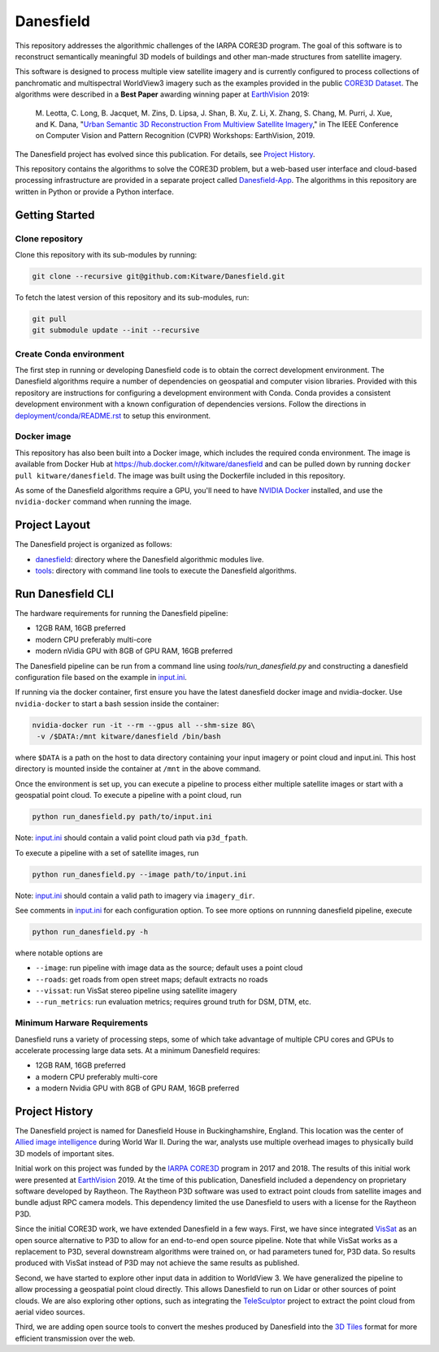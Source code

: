 ==========
Danesfield
==========

This repository addresses the algorithmic challenges of the IARPA CORE3D
program.  The goal of this software is to reconstruct semantically meaningful
3D models of buildings and other man-made structures from satellite imagery.

.. image:: danesfield_system_graphic.png
    :align: center
    :alt: The Danesfield system performs 3D reconstruction from satellite imagery

This software is designed to process multiple view satellite imagery and is
currently configured to process collections of panchromatic and multispectral
WorldView3 imagery such as the examples provided in the public
`CORE3D Dataset <https://spacenet.ai/core3d/>`_.
The algorithms were described in a **Best Paper** awarding winning paper at
EarthVision_ 2019:

    M. Leotta, C. Long, B. Jacquet, M. Zins, D. Lipsa, J. Shan, B. Xu, Z. Li,
    X. Zhang, S. Chang, M. Purri, J. Xue, and K. Dana,
    "`Urban Semantic 3D Reconstruction From Multiview Satellite Imagery`__,"
    in The IEEE Conference on Computer Vision and Pattern Recognition (CVPR)
    Workshops: EarthVision, 2019.

The Danesfield project has evolved since this publication.
For details, see `Project History`_.

This repository contains the algorithms to solve the CORE3D problem, but a
web-based user interface and cloud-based processing infrastructure are provided
in a separate project called
`Danesfield-App <https://github.com/Kitware/Danesfield-App>`_.
The algorithms in this repository
are written in Python or provide a Python interface.


Getting Started
===============

Clone repository
----------------

Clone this repository with its sub-modules by running:

.. code-block::

    git clone --recursive git@github.com:Kitware/Danesfield.git

To fetch the latest version of this repository and its sub-modules, run:

.. code-block::

    git pull
    git submodule update --init --recursive

Create Conda environment
------------------------

The first step in running or developing Danesfield code is to obtain the
correct development environment.  The Danesfield algorithms require a number of
dependencies on geospatial and computer vision libraries.  Provided with this
repository are instructions for configuring a development environment with
Conda.  Conda provides a consistent development environment with a known
configuration of dependencies versions.  Follow the directions in
`<deployment/conda/README.rst>`_ to setup this environment.

Docker image
------------

This repository has also been built into a Docker image, which
includes the required conda environment.  The image is available from
Docker Hub at `<https://hub.docker.com/r/kitware/danesfield>`_ and can
be pulled down by running ``docker pull kitware/danesfield``.  The
image was built using the Dockerfile included in this repository.

As some of the Danesfield algorithms require a GPU, you'll need to
have `NVIDIA Docker <https://github.com/NVIDIA/nvidia-docker>`_
installed, and use the ``nvidia-docker`` command when running the
image.

Project Layout
==============

The Danesfield project is organized as follows:

- `<danesfield>`_: directory where the Danesfield algorithmic modules
  live.
- `<tools>`_: directory with command line tools to execute
  the Danesfield algorithms.

Run Danesfield CLI
==================

The hardware requirements for running the Danesfield pipeline:

- 12GB RAM, 16GB preferred
- modern CPU preferably multi-core
- modern nVidia GPU with 8GB of GPU RAM, 16GB preferred

The Danesfield pipeline can be run from a command line using
`tools/run_danesfield.py` and constructing a danesfield
configuration file based on the example in `<input.ini>`_.

If running via the docker container, first ensure you have the latest
danesfield docker image and nvidia-docker.  Use ``nvidia-docker``
to start a bash session inside the container:

.. code-block::

    nvidia-docker run -it --rm --gpus all --shm-size 8G\
     -v /$DATA:/mnt kitware/danesfield /bin/bash

where ``$DATA`` is a path on the host to data directory containing your input
imagery or point cloud and input.ini.  This host directory is mounted inside
the container at ``/mnt`` in the above command.

Once the environment is set up, you can execute a pipeline to process either
multiple satellite images or start with a geospatial point cloud.
To execute a pipeline with a point cloud, run

.. code-block::

    python run_danesfield.py path/to/input.ini

Note: `<input.ini>`_ should contain a valid point cloud path via ``p3d_fpath``.

To execute a pipeline with a set of satellite images, run

.. code-block::

    python run_danesfield.py --image path/to/input.ini

Note: `<input.ini>`_ should contain a valid path to imagery via ``imagery_dir``.

See comments in `<input.ini>`_ for each configuration option.
To see more options on runnning danesfield pipeline, execute

.. code-block::

    python run_danesfield.py -h

where notable options are

- ``--image``: run pipeline with image data as the source; default uses a point cloud

- ``--roads``: get roads from open street maps; default extracts no roads

- ``--vissat``: run VisSat stereo pipeline using satellite imagery

- ``--run_metrics``: run evaluation metrics; requires ground truth for DSM, DTM, etc.

Minimum Harware Requirements
----------------------------

Danesfield runs a variety of processing steps, some of which take advantage of
multiple CPU cores and GPUs to accelerate processing large data sets.
At a minimum Danesfield requires:

- 12GB RAM, 16GB preferred
- a modern CPU preferably multi-core
- a modern Nvidia GPU with 8GB of GPU RAM, 16GB preferred

Project History
===============

The Danesfield project is named for Danesfield House in
Buckinghamshire, England.  This location was the center of `Allied
image intelligence <https://en.wikipedia.org/wiki/RAF_Medmenham>`_
during World War II.  During the war, analysts use multiple
overhead images to physically build 3D models of important sites.

Initial work on this project was funded by the
`IARPA CORE3D <https://www.iarpa.gov/index.php/research-programs/core3d>`_
program in 2017 and 2018.
The results of this initial work were presented at EarthVision_ 2019.
At the time of this publication, Danesfield included a dependency on
proprietary software developed by Raytheon.
The Raytheon P3D software was used to extract point clouds from satellite
images and bundle adjust RPC camera models.
This dependency limited the use Danesfield to users with a license for
the Raytheon P3D.

Since the initial CORE3D work, we have extended Danesfield in a few ways.
First, we have since integrated VisSat_ as an open source alternative to P3D
to allow for an end-to-end open source pipeline.
Note that while VisSat works as a replacement to P3D, several downstream
algorithms were trained on, or had parameters tuned for, P3D data.
So results produced with VisSat instead of P3D may not achieve the
same results as published.

Second, we have started to explore other input data in addition to WorldView 3.
We have generalized the pipeline to allow processing a geospatial point cloud
directly. This allows Danesfield to run on Lidar or other sources of point
clouds. We are also exploring other options, such as integrating the
`TeleSculptor <https://telesculptor.org/>`_ project to extract the point
cloud from aerial video sources.

Third, we are adding open source tools to convert the meshes produced by
Danesfield into the `3D Tiles <https://www.ogc.org/standards/3DTiles/>`_
format for more efficient transmission over the web.


.. _EarthVision: http://www.classic.grss-ieee.org/earthvision2019/
.. _EarthVisionPaper: http://openaccess.thecvf.com/content_CVPRW_2019/html/EarthVision/Leotta_Urban_Semantic_3D_Reconstruction_From_Multiview_Satellite_Imagery_CVPRW_2019_paper.html
__ EarthVisionPaper_
.. _VisSat: https://github.com/Kai-46/VisSatSatelliteStereo
